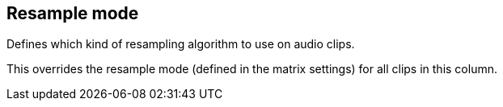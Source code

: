 [#inspector-column-resample-mode]
== Resample mode



Defines which kind of resampling algorithm to use on audio clips.

This overrides the resample mode (defined in the matrix settings) for all clips in this column.

